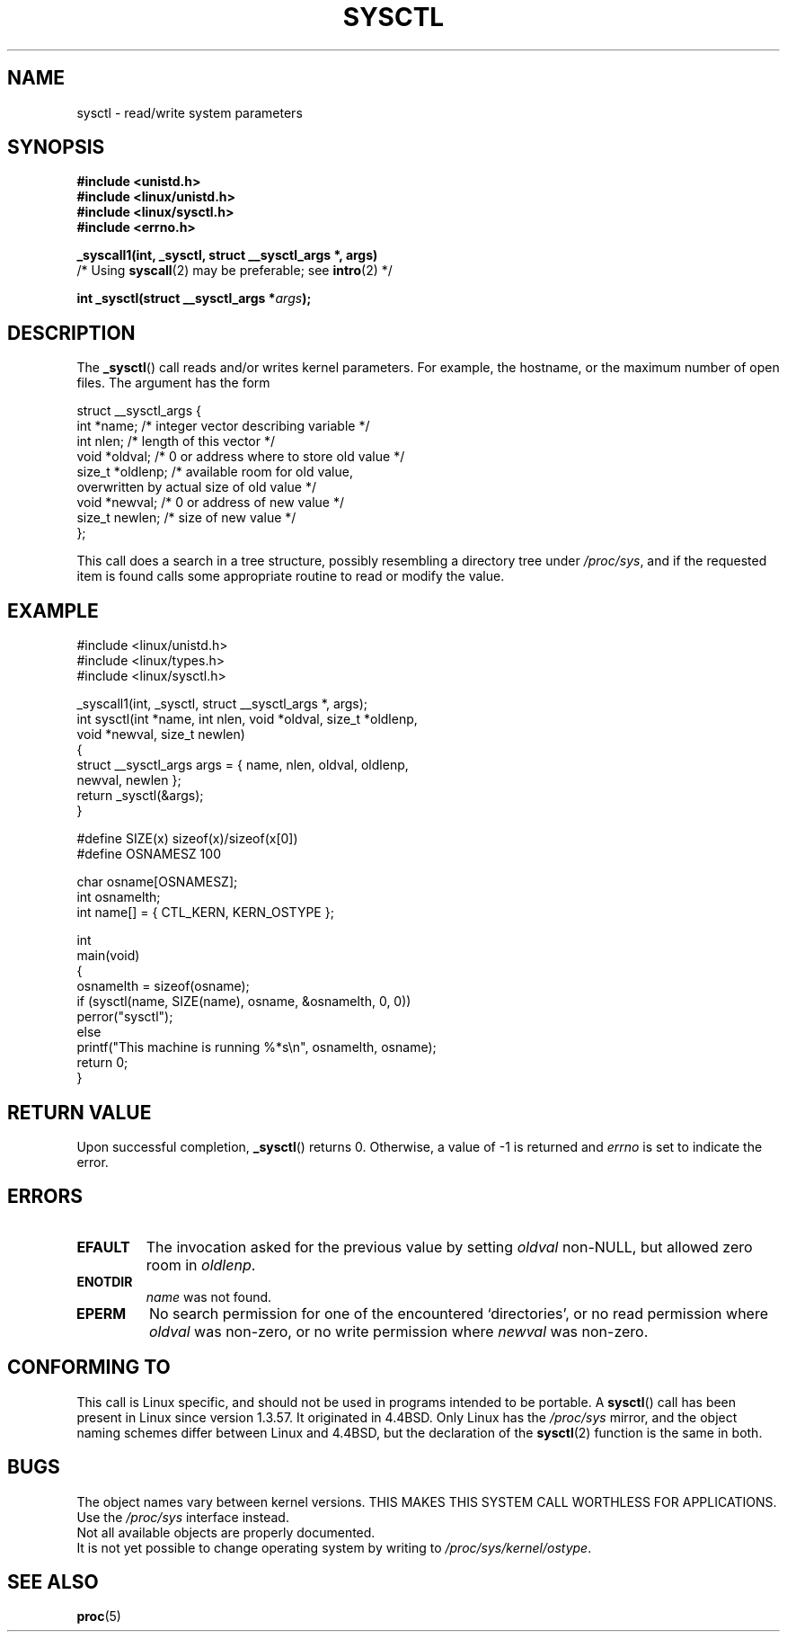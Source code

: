 .\" Copyright (C) 1996 Andries Brouwer (aeb@cwi.nl)
.\"
.\" Permission is granted to make and distribute verbatim copies of this
.\" manual provided the copyright notice and this permission notice are
.\" preserved on all copies.
.\"
.\" Permission is granted to copy and distribute modified versions of this
.\" manual under the conditions for verbatim copying, provided that the
.\" entire resulting derived work is distributed under the terms of a
.\" permission notice identical to this one.
.\"
.\" Since the Linux kernel and libraries are constantly changing, this
.\" manual page may be incorrect or out-of-date.  The author(s) assume no
.\" responsibility for errors or omissions, or for damages resulting from
.\" the use of the information contained herein.  The author(s) may not
.\" have taken the same level of care in the production of this manual,
.\" which is licensed free of charge, as they might when working
.\" professionally.
.\"
.\" Formatted or processed versions of this manual, if unaccompanied by
.\" the source, must acknowledge the copyright and authors of this work.
.\"
.\" Written 11 April 1996 by Andries Brouwer <aeb@cwi.nl>
.\" 960412: Added comments from Stephen Tweedie
.\" Modified Tue Oct 22 22:28:41 1996 by Eric S. Raymond <esr@thyrsus.com>
.\" Modified Mon Jan  5 20:31:04 1998 by aeb.
.\"
.TH SYSCTL 2 1996-04-11 "Linux 1.3.85" "Linux Programmer's Manual"
.SH NAME
sysctl \- read/write system parameters
.SH SYNOPSIS
.nf
.B #include <unistd.h>
.br
.B #include <linux/unistd.h>
.br
.B #include <linux/sysctl.h>
.br
.B #include <errno.h>
.sp
.B _syscall1(int, _sysctl, struct __sysctl_args *, args)
          /* Using \fBsyscall\fP(2) may be preferable; see \fBintro\fP(2) */
.sp
.BI "int _sysctl(struct __sysctl_args *" args );
.fi
.SH DESCRIPTION
The
.BR _sysctl ()
call reads and/or writes kernel parameters.
For example, the hostname,
or the maximum number of open files.
The argument has the form
.PP
.nf
struct __sysctl_args {
    int *name;        /* integer vector describing variable */
    int nlen;         /* length of this vector */
    void *oldval;     /* 0 or address where to store old value */
    size_t *oldlenp;  /* available room for old value,
                         overwritten by actual size of old value */
    void *newval;     /* 0 or address of new value */
    size_t newlen;    /* size of new value */
};
.fi
.PP
This call does a search in a tree structure, possibly resembling
a directory tree under
.IR /proc/sys ,
and if the requested item is found calls some appropriate routine
to read or modify the value.
.SH EXAMPLE
.nf
#include <linux/unistd.h>
#include <linux/types.h>
#include <linux/sysctl.h>

_syscall1(int, _sysctl, struct __sysctl_args *, args);
int sysctl(int *name, int nlen, void *oldval, size_t *oldlenp,
           void *newval, size_t newlen)
{
    struct __sysctl_args args = { name, nlen, oldval, oldlenp,
                                  newval, newlen };
    return _sysctl(&args);
}

#define SIZE(x) sizeof(x)/sizeof(x[0])
#define OSNAMESZ 100

char osname[OSNAMESZ];
int osnamelth;
int name[] = { CTL_KERN, KERN_OSTYPE };

int
main(void)
{
    osnamelth = sizeof(osname);
    if (sysctl(name, SIZE(name), osname, &osnamelth, 0, 0))
        perror("sysctl");
    else
        printf("This machine is running %*s\en", osnamelth, osname);
    return 0;
}
.fi
.SH "RETURN VALUE"
Upon successful completion,
.BR _sysctl ()
returns 0.
Otherwise, a value of \-1 is returned and
.I errno
is set to indicate the error.
.SH ERRORS
.TP
.B EFAULT
The invocation asked for the previous value by setting
.I oldval
non-NULL, but allowed zero room in
.IR oldlenp .
.TP
.B ENOTDIR
.I name
was not found.
.TP
.B EPERM
No search permission for one of the encountered `directories',
or no read permission where
.I oldval
was non-zero, or no write permission where
.I newval
was non-zero.
.SH "CONFORMING TO"
This call is Linux specific, and should not be used in programs
intended to be portable.
A
.BR sysctl ()
call has been present in Linux since version 1.3.57.
It originated in
4.4BSD.
Only Linux has the
.I /proc/sys
mirror, and the object naming schemes differ between Linux and 4.4BSD,
but the declaration of the
.BR sysctl (2)
function is the same in both.
.SH BUGS
The object names vary between kernel versions.
THIS MAKES THIS SYSTEM CALL WORTHLESS FOR APPLICATIONS.
Use the
.I /proc/sys
interface instead.
.br
Not all available objects are properly documented.
.br
It is not yet possible to change operating system by writing to
.IR /proc/sys/kernel/ostype .
.SH "SEE ALSO"
.BR proc (5)
